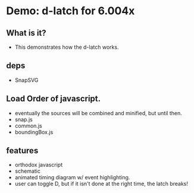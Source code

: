 * Demo: d-latch for 6.004x
** What is it?
- This demonstrates how the d-latch works.

** deps
- SnapSVG

** Load Order of javascript.
- eventually the sources will be combined and minified, but until
  then.
- snap.js
- common.js 
- boundingBox.js
  
** features
- orthodox javascript
- schematic
- animated timing diagram w/ event highlighting.
- user can toggle D, but if it isn't done at the right time, the latch
  breaks!
